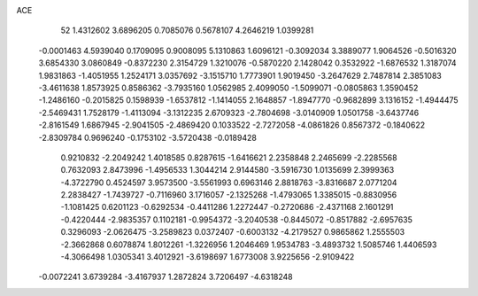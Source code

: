 ACE 
   52
   1.4312602   3.6896205   0.7085076   0.5678107   4.2646219   1.0399281
  -0.0001463   4.5939040   0.1709095   0.9008095   5.1310863   1.6096121
  -0.3092034   3.3889077   1.9064526  -0.5016320   3.6854330   3.0860849
  -0.8372230   2.3154729   1.3210076  -0.5870220   2.1428042   0.3532922
  -1.6876532   1.3187074   1.9831863  -1.4051955   1.2524171   3.0357692
  -3.1515710   1.7773901   1.9019450  -3.2647629   2.7487814   2.3851083
  -3.4611638   1.8573925   0.8586362  -3.7935160   1.0562985   2.4099050
  -1.5099071  -0.0805863   1.3590452  -1.2486160  -0.2015825   0.1598939
  -1.6537812  -1.1414055   2.1648857  -1.8947770  -0.9682899   3.1316152
  -1.4944475  -2.5469431   1.7528179  -1.4113094  -3.1312235   2.6709323
  -2.7804698  -3.0140909   1.0501758  -3.6437746  -2.8161549   1.6867945
  -2.9041505  -2.4869420   0.1033522  -2.7272058  -4.0861826   0.8567372
  -0.1840622  -2.8309784   0.9696240  -0.1753102  -3.5720438  -0.0189428
   0.9210832  -2.2049242   1.4018585   0.8287615  -1.6416621   2.2358848
   2.2465699  -2.2285568   0.7632093   2.8473996  -1.4956533   1.3044214
   2.9144580  -3.5916730   1.0135699   2.3999363  -4.3722790   0.4524597
   3.9573500  -3.5561993   0.6963146   2.8818763  -3.8316687   2.0771204
   2.2838427  -1.7439727  -0.7116960   3.1716057  -2.1325268  -1.4793065
   1.3385015  -0.8830956  -1.1081425   0.6201123  -0.6292534  -0.4411286
   1.2272447  -0.2720686  -2.4371168   2.1601291  -0.4220444  -2.9835357
   0.1102181  -0.9954372  -3.2040538  -0.8445072  -0.8517882  -2.6957635
   0.3296093  -2.0626475  -3.2589823   0.0372407  -0.6003132  -4.2179527
   0.9865862   1.2555503  -2.3662868   0.6078874   1.8012261  -1.3226956
   1.2046469   1.9534783  -3.4893732   1.5085746   1.4406593  -4.3066498
   1.0305341   3.4012921  -3.6198697   1.6773008   3.9225656  -2.9109422
  -0.0072241   3.6739284  -3.4167937   1.2872824   3.7206497  -4.6318248
